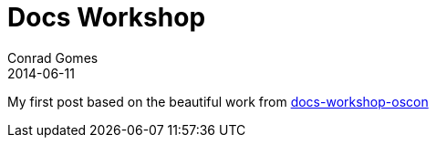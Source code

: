 = Docs Workshop
Conrad Gomes
2014-06-11
:awestruct-tags: [conference, oscon]

My first post based on the beautiful work from http://mojavelinux.github.io/decks/docs-workshop/oscon2013/index.html[docs-workshop-oscon]
